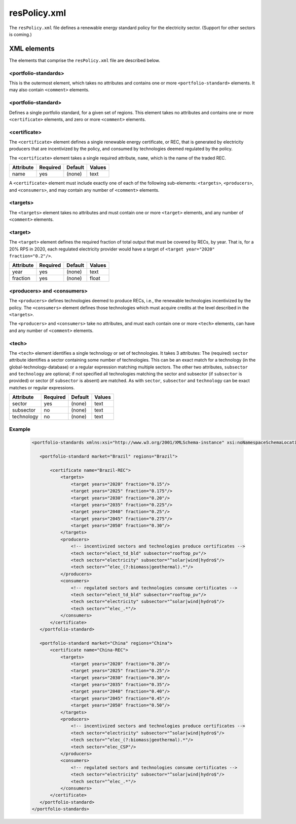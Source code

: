 resPolicy.xml
===================
The ``resPolicy.xml`` file defines a renewable energy standard policy for
the electricity sector. (Support for other sectors is coming.)

XML elements
------------

The elements that comprise the ``resPolicy.xml`` file are described below.


<portfolio-standards>
^^^^^^^^^^^^^^^^^^^^^^^^^^
This is the outermost element, which takes no attributes and contains one
or more ``<portfolio-standard>`` elements. It may also contain ``<comment>``
elements.

<portfolio-standard>
^^^^^^^^^^^^^^^^^^^^^^^^^^
Defines a single portfolio standard, for a given set of regions.
This element takes no attributes and contains one or more
``<certificate>`` elements, and zero or more ``<comment>`` elements.

<certificate>
^^^^^^^^^^^^^
The ``<certificate>`` element defines a single renewable energy certificate,
or REC, that is generated by electricity producers that are incentivized by
the policy, and consumed by technologies deemed regulated by the policy.

The ``<certificate>`` element takes a single required attribute, ``name``,
which is the name of the traded REC.

+-------------+------------+-----------+----------+
| Attribute   | Required   | Default   | Values   |
+=============+============+===========+==========+
| name        | yes        | (none)    | text     |
+-------------+------------+-----------+----------+

A ``<certificate>`` element must include exactly one of each of the following
sub-elements: ``<targets>``, ``<producers>``, and ``<consumers>``, and may
contain any number of ``<comment>`` elements.

<targets>
^^^^^^^^^^^^^

The ``<targets>`` element takes no attributes and must contain one or more
``<target>`` elements, and any number of ``<comment>`` elements.

<target>
^^^^^^^^^^^^^
The ``<target>`` element defines the required fraction of total output that
must be covered by RECs, by year. That is, for a 20% RPS in 2020, each regulated
electricity provider would have a target of ``<target year="2020" fraction="0.2"/>``.

+-------------+------------+-----------+----------+
| Attribute   | Required   | Default   | Values   |
+=============+============+===========+==========+
| year        | yes        | (none)    | text     |
+-------------+------------+-----------+----------+
| fraction    | yes        | (none)    | float    |
+-------------+------------+-----------+----------+

<producers> and <consumers>
^^^^^^^^^^^^^^^^^^^^^^^^^^^^^
The ``<producers>`` defines technologies deemed to produce RECs, i.e., the
renewable technologies incentivized by the policy. The ``<consumers>`` element
defines those technologies which must acquire credits at the level described
in the ``<targets>``.

The ``<producers>`` and ``<consumers>`` take no attributes, and must each
contain one or more ``<tech>`` elements, can have and any number of ``<comment>``
elements.

<tech>
^^^^^^^
The ``<tech>`` element identifies a single technology or set of technologies.
It takes 3 attributes: The (required) ``sector`` attribute identifies a
sector containing some number of technologies. This can be an exact match
for a technology (in the global-technology-database) or a regular expression
matching multiple sectors. The other two attributes, ``subsector`` and
``technology`` are optional; if not specified all technologies matching the
sector and subsector (if ``subsector`` is provided) or sector (if ``subsector``
is absent) are matched. As with ``sector``, ``subsector`` and ``technology``
can be exact matches or regular expressions.

+-------------+------------+-----------+----------+
| Attribute   | Required   | Default   | Values   |
+=============+============+===========+==========+
| sector      | yes        | (none)    | text     |
+-------------+------------+-----------+----------+
| subsector   | no         | (none)    | text     |
+-------------+------------+-----------+----------+
| technology  | no         | (none)    | text     |
+-------------+------------+-----------+----------+


Example
^^^^^^^^

  .. code-block:: xml

     <portfolio-standards xmlns:xsi="http://www.w3.org/2001/XMLSchema-instance" xsi:noNamespaceSchemaLocation="RES-schema.xsd">

        <portfolio-standard market="Brazil" regions="Brazil">

            <certificate name="Brazil-REC">
                <targets>
                    <target years="2020" fraction="0.15"/>
                    <target years="2025" fraction="0.175"/>
                    <target years="2030" fraction="0.20"/>
                    <target years="2035" fraction="0.225"/>
                    <target years="2040" fraction="0.25"/>
                    <target years="2045" fraction="0.275"/>
                    <target years="2050" fraction="0.30"/>
                </targets>
                <producers>
                    <!-- incentivized sectors and technologies produce certificates -->
                    <tech sector="elect_td_bld" subsector="rooftop_pv"/>
                    <tech sector="electricity" subsector="^solar|wind|hydro$"/>
                    <tech sector="^elec_(?:biomass|geothermal).*"/>
                </producers>
                <consumers>
                    <!-- regulated sectors and technologies consume certificates -->
                    <tech sector="elect_td_bld" subsector="rooftop_pv"/>
                    <tech sector="electricity" subsector="^solar|wind|hydro$"/>
                    <tech sector="^elec_.*"/>
                </consumers>
            </certificate>
        </portfolio-standard>

        <portfolio-standard market="China" regions="China">
            <certificate name="China-REC">
                <targets>
                    <target years="2020" fraction="0.20"/>
                    <target years="2025" fraction="0.25"/>
                    <target years="2030" fraction="0.30"/>
                    <target years="2035" fraction="0.35"/>
                    <target years="2040" fraction="0.40"/>
                    <target years="2045" fraction="0.45"/>
                    <target years="2050" fraction="0.50"/>
                </targets>
                <producers>
                    <!-- incentivized sectors and technologies produce certificates -->
                    <tech sector="electricity" subsector="^solar|wind|hydro$"/>
                    <tech sector="^elec_(?:biomass|geothermal).*"/>
                    <tech sector="elec_CSP"/>
                </producers>
                <consumers>
                    <!-- regulated sectors and technologies consume certificates -->
                    <tech sector="electricity" subsector="^solar|wind|hydro$"/>
                    <tech sector="^elec_.*"/>
                </consumers>
            </certificate>
        </portfolio-standard>
     </portfolio-standards>
